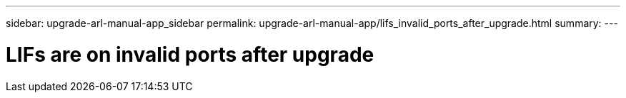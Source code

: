 ---
sidebar: upgrade-arl-manual-app_sidebar
permalink: upgrade-arl-manual-app/lifs_invalid_ports_after_upgrade.html
summary:
---

= LIFs are on invalid ports after upgrade
:hardbreaks:
:nofooter:
:icons: font
:linkattrs:
:imagesdir: ./media/

[.lead]
